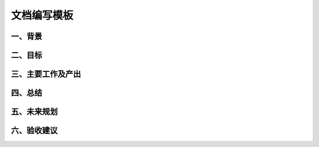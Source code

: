 文档编写模板
===================

一、背景
-------------------

二、目标
-------------------

三、主要工作及产出
-------------------

四、总结
-------------------

五、未来规划
-------------------

六、验收建议
-------------------